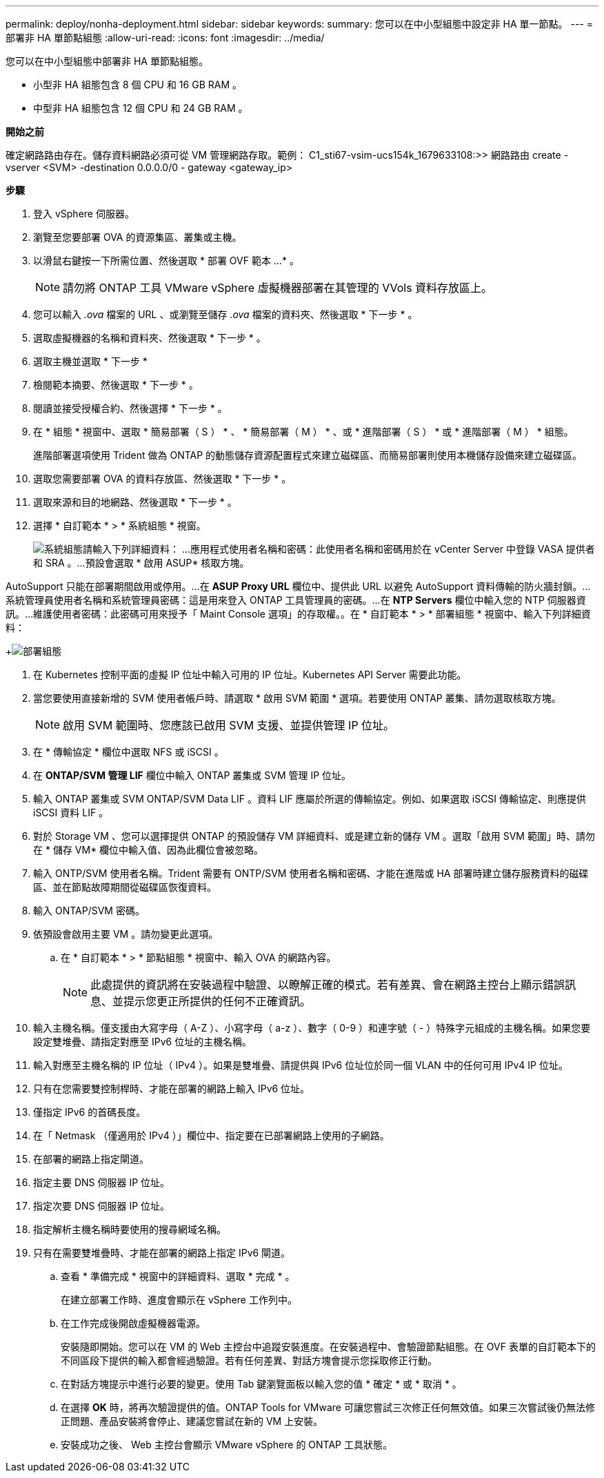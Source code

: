 ---
permalink: deploy/nonha-deployment.html 
sidebar: sidebar 
keywords:  
summary: 您可以在中小型組態中設定非 HA 單一節點。 
---
= 部署非 HA 單節點組態
:allow-uri-read: 
:icons: font
:imagesdir: ../media/


[role="lead"]
您可以在中小型組態中部署非 HA 單節點組態。

* 小型非 HA 組態包含 8 個 CPU 和 16 GB RAM 。
* 中型非 HA 組態包含 12 個 CPU 和 24 GB RAM 。


*開始之前*

確定網路路由存在。儲存資料網路必須可從 VM 管理網路存取。範例： C1_sti67-vsim-ucs154k_1679633108:>> 網路路由 create -vserver <SVM> -destination 0.0.0.0/0 - gateway <gateway_ip>

*步驟*

. 登入 vSphere 伺服器。
. 瀏覽至您要部署 OVA 的資源集區、叢集或主機。
. 以滑鼠右鍵按一下所需位置、然後選取 * 部署 OVF 範本 ...* 。
+

NOTE: 請勿將 ONTAP 工具 VMware vSphere 虛擬機器部署在其管理的 VVols 資料存放區上。

. 您可以輸入 _.ova_ 檔案的 URL 、或瀏覽至儲存 _.ova_ 檔案的資料夾、然後選取 * 下一步 * 。
. 選取虛擬機器的名稱和資料夾、然後選取 * 下一步 * 。
. 選取主機並選取 * 下一步 *
. 檢閱範本摘要、然後選取 * 下一步 * 。
. 閱讀並接受授權合約、然後選擇 * 下一步 * 。
. 在 * 組態 * 視窗中、選取 * 簡易部署（ S ） * 、 * 簡易部署（ M ） * 、或 * 進階部署（ S ） * 或 * 進階部署（ M ） * 組態。
+
進階部署選項使用 Trident 做為 ONTAP 的動態儲存資源配置程式來建立磁碟區、而簡易部署則使用本機儲存設備來建立磁碟區。

. 選取您需要部署 OVA 的資料存放區、然後選取 * 下一步 * 。
. 選取來源和目的地網路、然後選取 * 下一步 * 。
. 選擇 * 自訂範本 * > * 系統組態 * 視窗。
+
image:../media/ha-deployment-sys-config.png["系統組態"]請輸入下列詳細資料： ...應用程式使用者名稱和密碼：此使用者名稱和密碼用於在 vCenter Server 中登錄 VASA 提供者和 SRA 。...預設會選取 * 啟用 ASUP* 核取方塊。



AutoSupport 只能在部署期間啟用或停用。...在 *ASUP Proxy URL* 欄位中、提供此 URL 以避免 AutoSupport 資料傳輸的防火牆封鎖。...系統管理員使用者名稱和系統管理員密碼：這是用來登入 ONTAP 工具管理員的密碼。...在 *NTP Servers* 欄位中輸入您的 NTP 伺服器資訊。...維護使用者密碼：此密碼可用來授予「 Maint Console 選項」的存取權。。在 * 自訂範本 * > * 部署組態 * 視窗中、輸入下列詳細資料：

+image:../media/ha-deploy-config.png["部署組態"]

. 在 Kubernetes 控制平面的虛擬 IP 位址中輸入可用的 IP 位址。Kubernetes API Server 需要此功能。
. 當您要使用直接新增的 SVM 使用者帳戶時、請選取 * 啟用 SVM 範圍 * 選項。若要使用 ONTAP 叢集、請勿選取核取方塊。
+

NOTE: 啟用 SVM 範圍時、您應該已啟用 SVM 支援、並提供管理 IP 位址。

. 在 * 傳輸協定 * 欄位中選取 NFS 或 iSCSI 。
. 在 *ONTAP/SVM 管理 LIF* 欄位中輸入 ONTAP 叢集或 SVM 管理 IP 位址。
. 輸入 ONTAP 叢集或 SVM ONTAP/SVM Data LIF 。資料 LIF 應屬於所選的傳輸協定。例如、如果選取 iSCSI 傳輸協定、則應提供 iSCSI 資料 LIF 。
. 對於 Storage VM 、您可以選擇提供 ONTAP 的預設儲存 VM 詳細資料、或是建立新的儲存 VM 。選取「啟用 SVM 範圍」時、請勿在 * 儲存 VM* 欄位中輸入值、因為此欄位會被忽略。
. 輸入 ONTP/SVM 使用者名稱。Trident 需要有 ONTP/SVM 使用者名稱和密碼、才能在進階或 HA 部署時建立儲存服務資料的磁碟區、並在節點故障期間從磁碟區恢復資料。
. 輸入 ONTAP/SVM 密碼。
. 依預設會啟用主要 VM 。請勿變更此選項。
+
.. 在 * 自訂範本 * > * 節點組態 * 視窗中、輸入 OVA 的網路內容。
+

NOTE: 此處提供的資訊將在安裝過程中驗證、以瞭解正確的模式。若有差異、會在網路主控台上顯示錯誤訊息、並提示您更正所提供的任何不正確資訊。



. 輸入主機名稱。僅支援由大寫字母（ A-Z ）、小寫字母（ a-z ）、數字（ 0-9 ）和連字號（ - ）特殊字元組成的主機名稱。如果您要設定雙堆疊、請指定對應至 IPv6 位址的主機名稱。
. 輸入對應至主機名稱的 IP 位址（ IPv4 ）。如果是雙堆疊、請提供與 IPv6 位址位於同一個 VLAN 中的任何可用 IPv4 IP 位址。
. 只有在您需要雙控制桿時、才能在部署的網路上輸入 IPv6 位址。
. 僅指定 IPv6 的首碼長度。
. 在「 Netmask （僅適用於 IPv4 ）」欄位中、指定要在已部署網路上使用的子網路。
. 在部署的網路上指定閘道。
. 指定主要 DNS 伺服器 IP 位址。
. 指定次要 DNS 伺服器 IP 位址。
. 指定解析主機名稱時要使用的搜尋網域名稱。
. 只有在需要雙堆疊時、才能在部署的網路上指定 IPv6 閘道。
+
.. 查看 * 準備完成 * 視窗中的詳細資料、選取 * 完成 * 。
+
在建立部署工作時、進度會顯示在 vSphere 工作列中。

.. 在工作完成後開啟虛擬機器電源。
+
安裝隨即開始。您可以在 VM 的 Web 主控台中追蹤安裝進度。在安裝過程中、會驗證節點組態。在 OVF 表單的自訂範本下的不同區段下提供的輸入都會經過驗證。若有任何差異、對話方塊會提示您採取修正行動。

.. 在對話方塊提示中進行必要的變更。使用 Tab 鍵瀏覽面板以輸入您的值 * 確定 * 或 * 取消 * 。
.. 在選擇 *OK* 時，將再次驗證提供的值。ONTAP Tools for VMware 可讓您嘗試三次修正任何無效值。如果三次嘗試後仍無法修正問題、產品安裝將會停止、建議您嘗試在新的 VM 上安裝。
.. 安裝成功之後、 Web 主控台會顯示 VMware vSphere 的 ONTAP 工具狀態。



